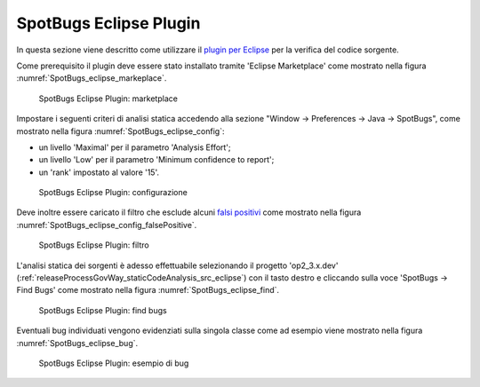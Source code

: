 .. _releaseProcessGovWay_staticCodeAnalysis_spotbugs_eclipse:

SpotBugs Eclipse Plugin
~~~~~~~~~~~~~~~~~~~~~~~~

In questa sezione viene descritto come utilizzare il `plugin per Eclipse <https://spotbugs.readthedocs.io/en/latest/eclipse.html>`_ per la verifica del codice sorgente.

Come prerequisito il plugin deve essere stato installato tramite 'Eclipse Marketplace' come mostrato nella figura :numref:`SpotBugs_eclipse_markeplace`.

.. figure:: ../../_figure_console/SpotBugs_eclipse_markeplace.png
  :scale: 80%
  :name: SpotBugs_eclipse_markeplace

  SpotBugs Eclipse Plugin: marketplace

Impostare i seguenti criteri di analisi statica accedendo alla sezione "Window -> Preferences -> Java -> SpotBugs", come mostrato nella figura :numref:`SpotBugs_eclipse_config`:

- un livello 'Maximal' per il parametro 'Analysis Effort';

- un livello 'Low' per il parametro 'Minimum confidence to report';

- un 'rank' impostato al valore '15'.

.. figure:: ../../_figure_console/SpotBugs_eclipse_config.png
  :scale: 80%
  :name: SpotBugs_eclipse_config

  SpotBugs Eclipse Plugin: configurazione

Deve inoltre essere caricato il filtro che esclude alcuni `falsi positivi <https://github.com/link-it/govway/blob/master/tools/spotbugs/filters/falsePositive.xml>`_ come mostrato nella figura :numref:`SpotBugs_eclipse_config_falsePositive`.

.. figure:: ../../_figure_console/SpotBugs_eclipse_config_falsePositive.png
  :scale: 80%
  :name: SpotBugs_eclipse_config_falsePositive

  SpotBugs Eclipse Plugin: filtro

L'analisi statica dei sorgenti è adesso effettuabile selezionando il progetto 'op2_3.x.dev' (:ref:`releaseProcessGovWay_staticCodeAnalysis_src_eclipse`) con il tasto destro e cliccando sulla voce 'SpotBugs -> Find Bugs' come mostrato nella figura :numref:`SpotBugs_eclipse_find`.

.. figure:: ../../_figure_console/SpotBugs_eclipse_find.png
  :scale: 80%
  :name: SpotBugs_eclipse_find

  SpotBugs Eclipse Plugin: find bugs

Eventuali bug individuati vengono evidenziati sulla singola classe come ad esempio viene mostrato nella figura :numref:`SpotBugs_eclipse_bug`.

.. figure:: ../../_figure_console/SpotBugs_eclipse_bug.png
  :scale: 40%
  :name: SpotBugs_eclipse_bug

  SpotBugs Eclipse Plugin: esempio di bug
